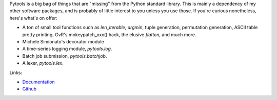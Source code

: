 Pytools is a big bag of things that are "missing" from the Python standard
library. This is mainly a dependency of my other software packages, and is
probably of little interest to you unless you use those. If you're curious
nonetheless, here's what's on offer:

* A ton of small tool functions such as `len_iterable`, `argmin`,
  tuple generation, permutation generation, ASCII table pretty printing,
  GvR's mokeypatch_xxx() hack, the elusive `flatten`, and much more.
* Michele Simionato's decorator module
* A time-series logging module, `pytools.log`.
* Batch job submission, `pytools.batchjob`.
* A lexer, `pytools.lex`.

Links:

* `Documentation <https://documen.tician.de/pytools>`_

* `Github <https://github.com/inducer/pytools>`_
